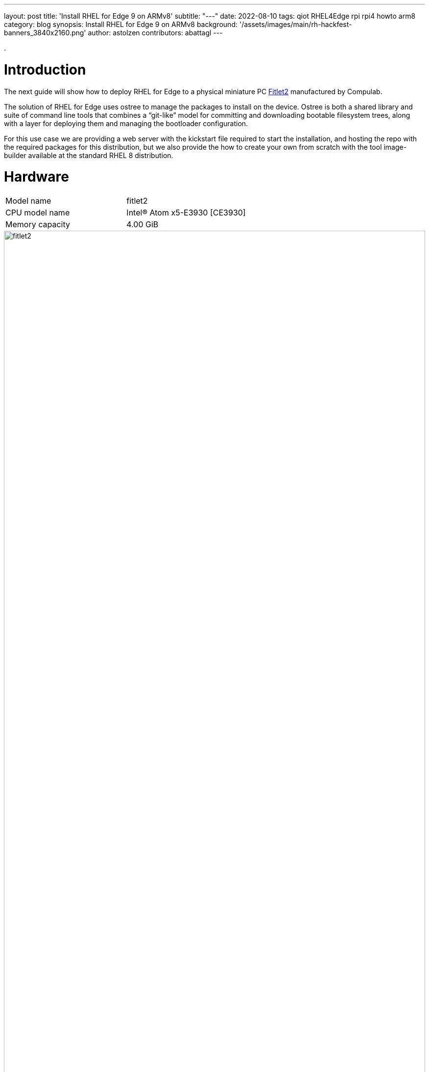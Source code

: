 ---
layout: post
title: 'Install RHEL for Edge 9 on ARMv8'
subtitle: "---"
date: 2022-08-10
tags: qiot RHEL4Edge rpi rpi4 howto arm8
category: blog
synopsis: Install RHEL for Edge 9 on ARMv8
background: '/assets/images/main/rh-hackfest-banners_3840x2160.png'
author: astolzen
contributors: abattagl
---

:toc:

.

# Introduction

The next guide will show how to deploy RHEL for Edge to a physical miniature PC https://fit-iot.com/web/products/fitlet2/[Fitlet2] manufactured by Compulab.

The solution of RHEL for Edge uses ostree to manage the packages to install on the device. Ostree is both a shared library and suite of command line tools that combines a “git-like” model for committing and downloading bootable filesystem trees, along with a layer for deploying them and managing the bootloader configuration.

For this use case we are providing a web server with the kickstart file required to start the installation, and hosting the repo with the required packages for this distribution, but we also provide the how to create your own from scratch with the tool image-builder available at the standard RHEL 8 distribution.

# Hardware

[cols="1,1"]
|===
|Model name | fitlet2
|CPU model name | Intel(R) Atom x5-E3930 [CE3930]
|Memory capacity | 4.00 GiB
|===

image::/assets/images/posts/rhel-on-fitlet2/fitlet2.png[width=100%]

# Preparation

Connect a USB-Keyboard and a Monitor to the Fitlet2. 

Switch the Device on. 

It should automatically enter the BIOS. 

If not, press “canc” during boot to enter the BIOS.

## Fix system time

If necessary, adjust the Time and Date of the Machine. Use the *UTC Timezone* ! 

If the BIOS clock is way off, your Web-based Kickstart will fail with an SSL-Error (see further below)

image::/assets/images/posts/rhel-on-fitlet2/img01.jpg[width=100%]

## Turn off Secure Boot

Switch to the *"Security"* tab of the Fitlet2 BIOS and select _"Disabled"_ for the Secure Boot option.

image::/assets/images/posts/rhel-on-fitlet2/img02.jpg[width=100%]

## Tune the Boot Order Priorities

Switch to the *"Boot"* tab of the Fitlet2 BIOS and Adjust the boot order to boot _“HDD”_ (*not* SD) first and then “USB Key” and “USB CD/DVD”. 

After the Installation your OS will appear as First UEFI HDD. 

If your system does not correctly boot into RHEL gor Edge after the Installation, please come back into the system BIOS and correct the Boot Order accordingly.

image::/assets/images/posts/rhel-on-fitlet2/img03.jpg[width=100%]

# Bootable ISO

## Download

You can download a Red Hat Boot ISO image from the Red Hat Customer Portal. 

The Red Hat Boot ISO image is used to launch the RHEL installer. 

The installer fetches the Kickstart file that you provide for installing RHEL for Edge images.

* Open a browser and access https://access.redhat.com/downloads.
* Click the Red Hat Enterprise Linux 8.
* Click the button Download Now for the option "Red Hat Enterprise Linux 8.x Boot ISO" (8.4 at the time of this article).

For more information about downloading Boot.iso image, see https://access.redhat.com/documentation/en-us/red_hat_enterprise_linux/8/html-single/performing_a_standard_rhel_installation/index#downloading-beta-installation-images_preparing-for-your-installation[Downloading the installation ISO image].

## Create a bootable USB-Stick

Time to flash the downloaded ISO image on a USB drive. The minimum space required for the UDB Flash drive is 1Gb.

On a side note, please keep in mind the partition resultant from the flash operation will be marked as read-only, as the ISO image we are about to flash is a DVD image. 

### On Linux

Let’s check the path of the device with

[source,sh]
----
sudo fdisk -l
----

You need to identify the path of type /dev/sdN, in my case is /dev/sda if yours takes another path, replace it in the next step.

To start the flashing process type

[source,sh]
----
dd if=rhel-8.4-x86_64-boot.iso of=<devicename> status=progress
----

as root.

*WARNING* make absolutely sure, that the given device name is in fact the USB-Stick. If you accidentally type in your root-disk, it'll be overwritten!

### On Windows

On Windows, use the free tool https://rufus.ie/en/[Rufus] to create a bootable USB-Stick.

# Boot the Fitlet over the Internet

Connect a Keyboard and a Monitor (HDMI) to the Fitlet2 Device. 

Put the bootable USB-Key and a blank Micro-SD-Card into the Fitlet2.

Connect a Network Cable. Setup using WiFi is not supported at this time.

*WARNING* The Micro SD-card will be overwritten by the installation process without further warning!

Turn on the Fitlet2.

If it does not boot from the USB-Key, enter the BIOS-Setup and check for the following settings:

* Turn OFF secure Boot.
* Change the Boot order, that the USB-Stick comes first followed by "SD" and "HDD".

Once the System boots from the USB-Stick, you'll see the RHEL-8-Install Prompt.

* On *BIOS-based systems*: Press the _Tab_ key and add custom boot options to the command line. You can also access the boot: prompt by pressing the _Esc_ key but no required boot options are preset. In this scenario, you must always specify the Linux option before using any other boot options.
* On *UEFI-based systems*: Press the _e_ key and add custom boot options to the command line. When ready press _Ctrl+X_ to boot the modified option.

Once you've got access to the boot options and kernel parameters for the boot process, appent the following key-value pair to the first row:

[source,sh]
----
inst.ks=https://edge:qiotH4ckf3st@repo8.rhepds.com/edge/kick.ks
----

In case you get an SSL-failure whan the installation process is trying to download the kickstart file, also append the following kernel parameter:

[source,sh]
----
inst.noverifyssl
----

*WARNING* Keep in mind that the system will use an US-Keyboard-Layout at this stage.
This will point to our provided Kickstart File and the Internet based repository.

If you chose to set up your own Deployment Server and use your own Kickstart-File, point to that.

How you create your Own Edge Repository and make that available on an HTTP-Server is documented https://access.redhat.com/documentation/en-us/red_hat_enterprise_linux/8/html/composing_installing_and_managing_rhel_for_edge_images/installing-rpm-ostree-images_composing-installing-managing-rhel-for-edge-images[here].

If your Network does not have a DHCP-Server to automatically supply an IP-Address to the Fitlet, refer to this https://access.redhat.com/documentation/en-us/red_hat_enterprise_linux/8/html/performing_an_advanced_rhel_installation/kickstart-and-advanced-boot-options_installing-rhel-as-an-experienced-user[document] on how to provide a manual IP-Address, DNS and Gateway-Information for the Networked Install.

The Fitlet will then run through the automated Install process and reboot at the end. Depending on your Internet-Speed, this will take a couple of minutes (the Process will Download 900 MB).

Once the System reboots, you can remove the USB Stick.

# Get Access to the Fitlet2

Once the system is up and running you can log into the local console using user root or user edge with the password _r3dh4t1!_.

*WARNING* The default Keyboard-Layout will be _US_. You can change it to your local Layout at this point. See https://access.redhat.com/documentation/en-us/red_hat_enterprise_linux/8/html/configuring_basic_system_settings/assembly_changing-basic-environment-settings_configuring-basic-system-settings#proc_configuring-the-keyboard-layout_assembly_changing-basic-environment-settings[here].

Change the passwords for both users as soon as possible to something secure.

Note down the IP-Address & Name of the System. Again, if you do not have a DHCP-Server in your Network, you need to manually configure the Network.

At this point you also can set up a WiFi-Connection on the Commandline and use it from here on after instead of the cabled Network.

How to set up a static Network on the command line is documented https://access.redhat.com/documentation/en-us/red_hat_enterprise_linux/8/html/configuring_and_managing_networking/configuring-an-ethernet-connection_configuring-and-managing-networking#configuring-a-static-ethernet-connection-using-nmcli_configuring-an-ethernet-connection[here].

How to set up a WiFi-Connection on the command line is documented https://access.redhat.com/documentation/en-us/red_hat_enterprise_linux/8/html/configuring_and_managing_networking/managing-wi-fi-connections_configuring-and-managing-networking[here].

If you changed your Network Settings, please reboot now.

Once your Fitlet2 is up and Networked, you can also SSH into the system using user _"root"_ or User _"edge"_.

In addition, the Web-Management-Tool Cockpit is available.

Open a browser and point it to: _"https://<fitlet IP or FQDN>:9090"_

Log In as root or edge to manage the Device.